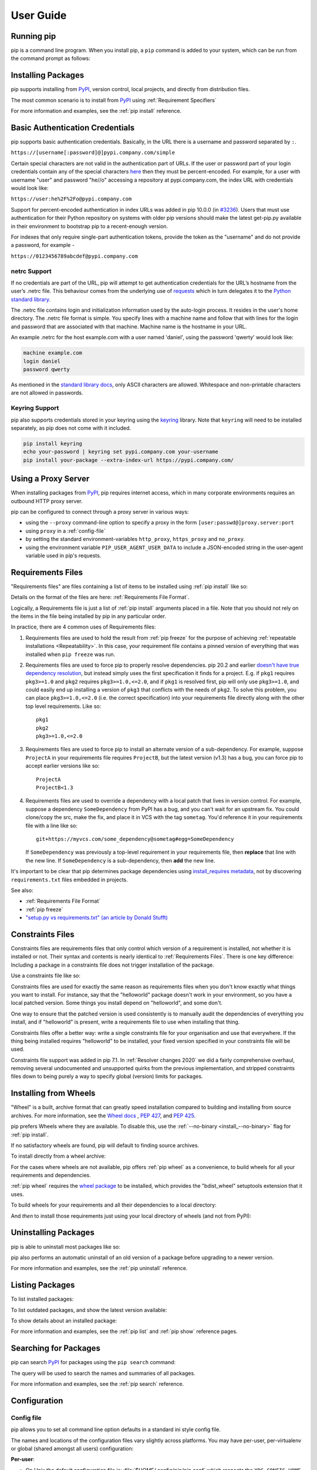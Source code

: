 ==========
User Guide
==========


Running pip
===========

pip is a command line program. When you install pip, a ``pip`` command is added
to your system, which can be run from the command prompt as follows:

.. tab:: Unix/macOS

   .. code-block:: shell

      python -m pip <pip arguments>

   ``python -m pip`` executes pip using the Python interpreter you
   specified as python. So ``/usr/bin/python3.7 -m pip`` means
   you are executing pip for your interpreter located at /usr/bin/python3.7.

.. tab:: Windows

   .. code-block:: shell

      py -m pip <pip arguments>

   ``py -m pip`` executes pip using the latest Python interpreter you
   have installed. For more details, read the `Python Windows launcher`_ docs.


Installing Packages
===================

pip supports installing from `PyPI`_, version control, local projects, and
directly from distribution files.


The most common scenario is to install from `PyPI`_ using :ref:`Requirement
Specifiers`

.. tab:: Unix/macOS

   .. code-block:: shell

      python -m pip install SomePackage            # latest version
      python -m pip install SomePackage==1.0.4     # specific version
      python -m pip install 'SomePackage>=1.0.4'     # minimum version

.. tab:: Windows

   .. code-block:: shell

      py -m pip install SomePackage            # latest version
      py -m pip install SomePackage==1.0.4     # specific version
      py -m pip install 'SomePackage>=1.0.4'     # minimum version

For more information and examples, see the :ref:`pip install` reference.

.. _PyPI: https://pypi.org/


Basic Authentication Credentials
================================

pip supports basic authentication credentials. Basically, in the URL there is
a username and password separated by ``:``.

``https://[username[:password]@]pypi.company.com/simple``

Certain special characters are not valid in the authentication part of URLs.
If the user or password part of your login credentials contain any of the
special characters
`here <https://en.wikipedia.org/wiki/Percent-encoding#Percent-encoding_reserved_characters>`_
then they must be percent-encoded. For example, for a
user with username "user" and password "he//o" accessing a repository at
pypi.company.com, the index URL with credentials would look like:

``https://user:he%2F%2Fo@pypi.company.com``

Support for percent-encoded authentication in index URLs was added in pip 10.0.0
(in `#3236 <https://github.com/pypa/pip/issues/3236>`_). Users that must use authentication
for their Python repository on systems with older pip versions should make the latest
get-pip.py available in their environment to bootstrap pip to a recent-enough version.

For indexes that only require single-part authentication tokens, provide the token
as the "username" and do not provide a password, for example -

``https://0123456789abcdef@pypi.company.com``


netrc Support
-------------

If no credentials are part of the URL, pip will attempt to get authentication credentials
for the URL’s hostname from the user’s .netrc file. This behaviour comes from the underlying
use of `requests`_ which in turn delegates it to the `Python standard library`_.

The .netrc file contains login and initialization information used by the auto-login process.
It resides in the user's home directory. The .netrc file format is simple. You specify lines
with a machine name and follow that with lines for the login and password that are
associated with that machine. Machine name is the hostname in your URL.

An example .netrc for the host example.com with a user named 'daniel', using the password
'qwerty' would look like:

.. code-block:: shell

   machine example.com
   login daniel
   password qwerty

As mentioned in the `standard library docs <https://docs.python.org/3/library/netrc.html>`_,
only ASCII characters are allowed. Whitespace and non-printable characters are not allowed in passwords.


Keyring Support
---------------

pip also supports credentials stored in your keyring using the `keyring`_
library. Note that ``keyring`` will need to be installed separately, as pip
does not come with it included.

.. code-block:: shell

   pip install keyring
   echo your-password | keyring set pypi.company.com your-username
   pip install your-package --extra-index-url https://pypi.company.com/

.. _keyring: https://pypi.org/project/keyring/


Using a Proxy Server
====================

When installing packages from `PyPI`_, pip requires internet access, which
in many corporate environments requires an outbound HTTP proxy server.

pip can be configured to connect through a proxy server in various ways:

* using the ``--proxy`` command-line option to specify a proxy in the form
  ``[user:passwd@]proxy.server:port``
* using ``proxy`` in a :ref:`config-file`
* by setting the standard environment-variables ``http_proxy``, ``https_proxy``
  and ``no_proxy``.
* using the environment variable ``PIP_USER_AGENT_USER_DATA`` to include
  a JSON-encoded string in the user-agent variable used in pip's requests.


.. _`Requirements Files`:


Requirements Files
==================

"Requirements files" are files containing a list of items to be
installed using :ref:`pip install` like so:

.. tab:: Unix/macOS

   .. code-block:: shell

      python -m pip install -r requirements.txt

.. tab:: Windows

   .. code-block:: shell

      py -m pip install -r requirements.txt

Details on the format of the files are here: :ref:`Requirements File Format`.

Logically, a Requirements file is just a list of :ref:`pip install` arguments
placed in a file. Note that you should not rely on the items in the file being
installed by pip in any particular order.

In practice, there are 4 common uses of Requirements files:

1. Requirements files are used to hold the result from :ref:`pip freeze` for the
   purpose of achieving :ref:`repeatable installations <Repeatability>`.  In
   this case, your requirement file contains a pinned version of everything that
   was installed when ``pip freeze`` was run.

   .. tab:: Unix/macOS

      .. code-block:: shell

         python -m pip freeze > requirements.txt
         python -m pip install -r requirements.txt

   .. tab:: Windows

      .. code-block:: shell

         py -m pip freeze > requirements.txt
         py -m pip install -r requirements.txt

2. Requirements files are used to force pip to properly resolve dependencies.
   pip 20.2 and earlier `doesn't have true dependency resolution
   <https://github.com/pypa/pip/issues/988>`_, but instead simply uses the first
   specification it finds for a project. E.g. if ``pkg1`` requires
   ``pkg3>=1.0`` and ``pkg2`` requires ``pkg3>=1.0,<=2.0``, and if ``pkg1`` is
   resolved first, pip will only use ``pkg3>=1.0``, and could easily end up
   installing a version of ``pkg3`` that conflicts with the needs of ``pkg2``.
   To solve this problem, you can place ``pkg3>=1.0,<=2.0`` (i.e. the correct
   specification) into your requirements file directly along with the other top
   level requirements. Like so::

     pkg1
     pkg2
     pkg3>=1.0,<=2.0

3. Requirements files are used to force pip to install an alternate version of a
   sub-dependency.  For example, suppose ``ProjectA`` in your requirements file
   requires ``ProjectB``, but the latest version (v1.3) has a bug, you can force
   pip to accept earlier versions like so::

     ProjectA
     ProjectB<1.3

4. Requirements files are used to override a dependency with a local patch that
   lives in version control.  For example, suppose a dependency
   ``SomeDependency`` from PyPI has a bug, and you can't wait for an upstream
   fix.
   You could clone/copy the src, make the fix, and place it in VCS with the tag
   ``sometag``.  You'd reference it in your requirements file with a line like
   so::

     git+https://myvcs.com/some_dependency@sometag#egg=SomeDependency

   If ``SomeDependency`` was previously a top-level requirement in your
   requirements file, then **replace** that line with the new line. If
   ``SomeDependency`` is a sub-dependency, then **add** the new line.


It's important to be clear that pip determines package dependencies using
`install_requires metadata
<https://setuptools.readthedocs.io/en/latest/setuptools.html#declaring-dependencies>`_,
not by discovering ``requirements.txt`` files embedded in projects.

See also:

* :ref:`Requirements File Format`
* :ref:`pip freeze`
* `"setup.py vs requirements.txt" (an article by Donald Stufft)
  <https://caremad.io/2013/07/setup-vs-requirement/>`_


.. _`Constraints Files`:


Constraints Files
=================

Constraints files are requirements files that only control which version of a
requirement is installed, not whether it is installed or not. Their syntax and
contents is nearly identical to :ref:`Requirements Files`. There is one key
difference: Including a package in a constraints file does not trigger
installation of the package.

Use a constraints file like so:

.. tab:: Unix/macOS

   .. code-block:: shell

      python -m pip install -c constraints.txt

.. tab:: Windows

   .. code-block:: shell

      py -m pip install -c constraints.txt

Constraints files are used for exactly the same reason as requirements files
when you don't know exactly what things you want to install. For instance, say
that the "helloworld" package doesn't work in your environment, so you have a
local patched version. Some things you install depend on "helloworld", and some
don't.

One way to ensure that the patched version is used consistently is to
manually audit the dependencies of everything you install, and if "helloworld"
is present, write a requirements file to use when installing that thing.

Constraints files offer a better way: write a single constraints file for your
organisation and use that everywhere. If the thing being installed requires
"helloworld" to be installed, your fixed version specified in your constraints
file will be used.

Constraints file support was added in pip 7.1. In :ref:`Resolver
changes 2020` we did a fairly comprehensive overhaul, removing several
undocumented and unsupported quirks from the previous implementation,
and stripped constraints files down to being purely a way to specify
global (version) limits for packages.

.. _`Installing from Wheels`:


Installing from Wheels
======================

"Wheel" is a built, archive format that can greatly speed installation compared
to building and installing from source archives. For more information, see the
`Wheel docs <https://wheel.readthedocs.io>`_ , :pep:`427`, and :pep:`425`.

pip prefers Wheels where they are available. To disable this, use the
:ref:`--no-binary <install_--no-binary>` flag for :ref:`pip install`.

If no satisfactory wheels are found, pip will default to finding source
archives.


To install directly from a wheel archive:

.. tab:: Unix/macOS

   .. code-block:: shell

      python -m pip install SomePackage-1.0-py2.py3-none-any.whl

.. tab:: Windows

   .. code-block:: shell

      py -m pip install SomePackage-1.0-py2.py3-none-any.whl


For the cases where wheels are not available, pip offers :ref:`pip wheel` as a
convenience, to build wheels for all your requirements and dependencies.

:ref:`pip wheel` requires the `wheel package
<https://pypi.org/project/wheel/>`_ to be installed, which provides the
"bdist_wheel" setuptools extension that it uses.

To build wheels for your requirements and all their dependencies to a local
directory:

.. tab:: Unix/macOS

   .. code-block:: shell

      python -m pip install wheel
      python -m pip wheel --wheel-dir=/local/wheels -r requirements.txt

.. tab:: Windows

   .. code-block:: shell

      py -m pip install wheel
      py -m pip wheel --wheel-dir=/local/wheels -r requirements.txt

And *then* to install those requirements just using your local directory of
wheels (and not from PyPI):

.. tab:: Unix/macOS

   .. code-block:: shell

      python -m pip install --no-index --find-links=/local/wheels -r requirements.txt

.. tab:: Windows

   .. code-block:: shell

      py -m pip install --no-index --find-links=/local/wheels -r requirements.txt


Uninstalling Packages
=====================

pip is able to uninstall most packages like so:

.. tab:: Unix/macOS

   .. code-block:: shell

      python -m pip uninstall SomePackage

.. tab:: Windows

   .. code-block:: shell

      py -m pip uninstall SomePackage


pip also performs an automatic uninstall of an old version of a package
before upgrading to a newer version.

For more information and examples, see the :ref:`pip uninstall` reference.


Listing Packages
================

To list installed packages:

.. tab:: Unix/macOS

   .. code-block:: console

      $ python -m pip list
      docutils (0.9.1)
      Jinja2 (2.6)
      Pygments (1.5)
      Sphinx (1.1.2)

.. tab:: Windows

   .. code-block:: console

      C:\> py -m pip list
      docutils (0.9.1)
      Jinja2 (2.6)
      Pygments (1.5)
      Sphinx (1.1.2)


To list outdated packages, and show the latest version available:

.. tab:: Unix/macOS

   .. code-block:: console

      $ python -m pip list --outdated
      docutils (Current: 0.9.1 Latest: 0.10)
      Sphinx (Current: 1.1.2 Latest: 1.1.3)

.. tab:: Windows

   .. code-block:: console

      C:\> py -m pip list --outdated
      docutils (Current: 0.9.1 Latest: 0.10)
      Sphinx (Current: 1.1.2 Latest: 1.1.3)

To show details about an installed package:

.. tab:: Unix/macOS

   .. code-block:: console

      $ python -m pip show sphinx
      ---
      Name: Sphinx
      Version: 1.1.3
      Location: /my/env/lib/pythonx.x/site-packages
      Requires: Pygments, Jinja2, docutils

.. tab:: Windows

   .. code-block:: console

      C:\> py -m pip show sphinx
      ---
      Name: Sphinx
      Version: 1.1.3
      Location: /my/env/lib/pythonx.x/site-packages
      Requires: Pygments, Jinja2, docutils

For more information and examples, see the :ref:`pip list` and :ref:`pip show`
reference pages.


Searching for Packages
======================

pip can search `PyPI`_ for packages using the ``pip search``
command:

.. tab:: Unix/macOS

   .. code-block:: shell

      python -m pip search "query"

.. tab:: Windows

   .. code-block:: shell

      py -m pip search "query"

The query will be used to search the names and summaries of all
packages.

For more information and examples, see the :ref:`pip search` reference.

.. _`Configuration`:


Configuration
=============

.. _config-file:

Config file
-----------

pip allows you to set all command line option defaults in a standard ini
style config file.

The names and locations of the configuration files vary slightly across
platforms. You may have per-user, per-virtualenv or global (shared amongst
all users) configuration:

**Per-user**:

* On Unix the default configuration file is: :file:`$HOME/.config/pip/pip.conf`
  which respects the ``XDG_CONFIG_HOME`` environment variable.
* On macOS the configuration file is
  :file:`$HOME/Library/Application Support/pip/pip.conf`
  if directory ``$HOME/Library/Application Support/pip`` exists
  else :file:`$HOME/.config/pip/pip.conf`.
* On Windows the configuration file is :file:`%APPDATA%\\pip\\pip.ini`.

There is also a legacy per-user configuration file which is also respected.
To find its location:

* On Unix and macOS the configuration file is: :file:`$HOME/.pip/pip.conf`
* On Windows the configuration file is: :file:`%HOME%\\pip\\pip.ini`

You can set a custom path location for this config file using the environment
variable ``PIP_CONFIG_FILE``.

**Inside a virtualenv**:

* On Unix and macOS the file is :file:`$VIRTUAL_ENV/pip.conf`
* On Windows the file is: :file:`%VIRTUAL_ENV%\\pip.ini`

**Global**:

* On Unix the file may be located in :file:`/etc/pip.conf`. Alternatively
  it may be in a "pip" subdirectory of any of the paths set in the
  environment variable ``XDG_CONFIG_DIRS`` (if it exists), for example
  :file:`/etc/xdg/pip/pip.conf`.
* On macOS the file is: :file:`/Library/Application Support/pip/pip.conf`
* On Windows XP the file is:
  :file:`C:\\Documents and Settings\\All Users\\Application Data\\pip\\pip.ini`
* On Windows 7 and later the file is hidden, but writeable at
  :file:`C:\\ProgramData\\pip\\pip.ini`
* Global configuration is not supported on Windows Vista.

The global configuration file is shared by all Python installations.

If multiple configuration files are found by pip then they are combined in
the following order:

1. The global file is read
2. The per-user file is read
3. The virtualenv-specific file is read

Each file read overrides any values read from previous files, so if the
global timeout is specified in both the global file and the per-user file
then the latter value will be used.

The names of the settings are derived from the long command line option, e.g.
if you want to use a different package index (``--index-url``) and set the
HTTP timeout (``--timeout``) to 60 seconds your config file would
look like this:

.. code-block:: ini

    [global]
    timeout = 60
    index-url = https://download.zope.org/ppix

Each subcommand can be configured optionally in its own section so that every
global setting with the same name will be overridden; e.g. decreasing the
``timeout`` to ``10`` seconds when running the ``freeze``
(:ref:`pip freeze`) command and using
``60`` seconds for all other commands is possible with:

.. code-block:: ini

    [global]
    timeout = 60

    [freeze]
    timeout = 10


Boolean options like ``--ignore-installed`` or ``--no-dependencies`` can be
set like this:

.. code-block:: ini

    [install]
    ignore-installed = true
    no-dependencies = yes

To enable the boolean options ``--no-compile``, ``--no-warn-script-location``
and ``--no-cache-dir``, falsy values have to be used:

.. code-block:: ini

    [global]
    no-cache-dir = false

    [install]
    no-compile = no
    no-warn-script-location = false

For options which can be repeated like ``--verbose`` and ``--quiet``,
a non-negative integer can be used to represent the level to be specified:

.. code-block:: ini

    [global]
    quiet = 0
    verbose = 2

It is possible to append values to a section within a configuration file such as the pip.ini file.
This is applicable to appending options like ``--find-links`` or ``--trusted-host``,
which can be written on multiple lines:

.. code-block:: ini

    [global]
    find-links =
        http://download.example.com

    [install]
    find-links =
        http://mirror1.example.com
        http://mirror2.example.com

    trusted-host =
        mirror1.example.com
        mirror2.example.com

This enables users to add additional values in the order of entry for such command line arguments.


Environment Variables
---------------------

pip's command line options can be set with environment variables using the
format ``PIP_<UPPER_LONG_NAME>`` . Dashes (``-``) have to be replaced with
underscores (``_``).

For example, to set the default timeout:

.. tab:: Unix/macOS

   .. code-block:: shell

      export PIP_TIMEOUT=60

.. tab:: Windows

   .. code-block:: shell

      set PIP_TIMEOUT=60

This is the same as passing the option to pip directly:

.. tab:: Unix/macOS

   .. code-block:: shell

      python -m pip --timeout=60 [...]

.. tab:: Windows

   .. code-block:: shell

      py -m pip --timeout=60 [...]

For command line options which can be repeated, use a space to separate
multiple values. For example:

.. tab:: Unix/macOS

   .. code-block:: shell

      export PIP_FIND_LINKS="http://mirror1.example.com http://mirror2.example.com"

.. tab:: Windows

   .. code-block:: shell

      set PIP_FIND_LINKS="http://mirror1.example.com http://mirror2.example.com"

is the same as calling:

.. tab:: Unix/macOS

   .. code-block:: shell

      python -m pip install --find-links=http://mirror1.example.com --find-links=http://mirror2.example.com

.. tab:: Windows

   .. code-block:: shell

      py -m pip install --find-links=http://mirror1.example.com --find-links=http://mirror2.example.com

Options that do not take a value, but can be repeated (such as ``--verbose``)
can be specified using the number of repetitions, so::

    export PIP_VERBOSE=3

is the same as calling::

    pip install -vvv

.. note::

   Environment variables set to be empty string will not be treated as false.
   Please use ``no``, ``false`` or ``0`` instead.


.. _config-precedence:

Config Precedence
-----------------

Command line options have precedence over environment variables, which have
precedence over the config file.

Within the config file, command specific sections have precedence over the
global section.

Examples:

- ``--host=foo`` overrides ``PIP_HOST=foo``
- ``PIP_HOST=foo`` overrides a config file with ``[global] host = foo``
- A command specific section in the config file ``[<command>] host = bar``
  overrides the option with same name in the ``[global]`` config file section


Command Completion
==================

pip comes with support for command line completion in bash, zsh and fish.

To setup for bash::

    python -m pip completion --bash >> ~/.profile

To setup for zsh::

    python -m pip completion --zsh >> ~/.zprofile

To setup for fish::

    python -m pip completion --fish > ~/.config/fish/completions/pip.fish

Alternatively, you can use the result of the ``completion`` command directly
with the eval function of your shell, e.g. by adding the following to your
startup file::

    eval "`pip completion --bash`"



.. _`Installing from local packages`:


Installing from local packages
==============================

In some cases, you may want to install from local packages only, with no traffic
to PyPI.

First, download the archives that fulfill your requirements:

.. tab:: Unix/macOS

   .. code-block:: shell

      python -m pip download --destination-directory DIR -r requirements.txt

.. tab:: Windows

   .. code-block:: shell

      py -m pip download --destination-directory DIR -r requirements.txt

Note that ``pip download`` will look in your wheel cache first, before
trying to download from PyPI.  If you've never installed your requirements
before, you won't have a wheel cache for those items.  In that case, if some of
your requirements don't come as wheels from PyPI, and you want wheels, then run
this instead:

.. tab:: Unix/macOS

   .. code-block:: shell

      python -m pip wheel --wheel-dir DIR -r requirements.txt

.. tab:: Windows

   .. code-block:: shell

      py -m pip wheel --wheel-dir DIR -r requirements.txt

Then, to install from local only, you'll be using :ref:`--find-links
<install_--find-links>` and :ref:`--no-index <install_--no-index>` like so:

.. tab:: Unix/macOS

   .. code-block:: shell

      python -m pip install --no-index --find-links=DIR -r requirements.txt

.. tab:: Windows

   .. code-block:: shell

      py -m pip install --no-index --find-links=DIR -r requirements.txt


"Only if needed" Recursive Upgrade
==================================

``pip install --upgrade`` now has a ``--upgrade-strategy`` option which
controls how pip handles upgrading of dependencies. There are 2 upgrade
strategies supported:

- ``eager``: upgrades all dependencies regardless of whether they still satisfy
  the new parent requirements
- ``only-if-needed``: upgrades a dependency only if it does not satisfy the new
  parent requirements

The default strategy is ``only-if-needed``. This was changed in pip 10.0 due to
the breaking nature of ``eager`` when upgrading conflicting dependencies.

As an historic note, an earlier "fix" for getting the ``only-if-needed``
behaviour was:

.. tab:: Unix/macOS

   .. code-block:: shell

      python -m pip install --upgrade --no-deps SomePackage
      python -m pip install SomePackage

.. tab:: Windows

   .. code-block:: shell

      py -m pip install --upgrade --no-deps SomePackage
      py -m pip install SomePackage


A proposal for an ``upgrade-all`` command is being considered as a safer
alternative to the behaviour of eager upgrading.


User Installs
=============

With Python 2.6 came the `"user scheme" for installation
<https://docs.python.org/3/install/index.html#alternate-installation-the-user-scheme>`_,
which means that all Python distributions support an alternative install
location that is specific to a user.  The default location for each OS is
explained in the python documentation for the `site.USER_BASE
<https://docs.python.org/3/library/site.html#site.USER_BASE>`_ variable.
This mode of installation can be turned on by specifying the :ref:`--user
<install_--user>` option to ``pip install``.

Moreover, the "user scheme" can be customized by setting the
``PYTHONUSERBASE`` environment variable, which updates the value of
``site.USER_BASE``.

To install "SomePackage" into an environment with site.USER_BASE customized to
'/myappenv', do the following:

.. tab:: Unix/macOS

   .. code-block:: shell

      export PYTHONUSERBASE=/myappenv
      python -m pip install --user SomePackage

.. tab:: Windows

   .. code-block:: shell

      set PYTHONUSERBASE=c:/myappenv
      py -m pip install --user SomePackage

``pip install --user`` follows four rules:

#. When globally installed packages are on the python path, and they *conflict*
   with the installation requirements, they are ignored, and *not*
   uninstalled.
#. When globally installed packages are on the python path, and they *satisfy*
   the installation requirements, pip does nothing, and reports that
   requirement is satisfied (similar to how global packages can satisfy
   requirements when installing packages in a ``--system-site-packages``
   virtualenv).
#. pip will not perform a ``--user`` install in a ``--no-site-packages``
   virtualenv (i.e. the default kind of virtualenv), due to the user site not
   being on the python path.  The installation would be pointless.
#. In a ``--system-site-packages`` virtualenv, pip will not install a package
   that conflicts with a package in the virtualenv site-packages.  The --user
   installation would lack sys.path precedence and be pointless.


To make the rules clearer, here are some examples:

From within a ``--no-site-packages`` virtualenv (i.e. the default kind):

.. tab:: Unix/macOS

   .. code-block:: console

      $ python -m pip install --user SomePackage
      Can not perform a '--user' install. User site-packages are not visible in this virtualenv.

.. tab:: Windows

   .. code-block:: console

      C:\> py -m pip install --user SomePackage
      Can not perform a '--user' install. User site-packages are not visible in this virtualenv.


From within a ``--system-site-packages`` virtualenv where ``SomePackage==0.3``
is already installed in the virtualenv:

.. tab:: Unix/macOS

   .. code-block:: console

      $ python -m pip install --user SomePackage==0.4
      Will not install to the user site because it will lack sys.path precedence

.. tab:: Windows

   .. code-block:: console

      C:\> py -m pip install --user SomePackage==0.4
      Will not install to the user site because it will lack sys.path precedence

From within a real python, where ``SomePackage`` is *not* installed globally:

.. tab:: Unix/macOS

   .. code-block:: console

      $ python -m pip install --user SomePackage
      [...]
      Successfully installed SomePackage

.. tab:: Windows

   .. code-block:: console

      C:\> py -m pip install --user SomePackage
      [...]
      Successfully installed SomePackage

From within a real python, where ``SomePackage`` *is* installed globally, but
is *not* the latest version:

.. tab:: Unix/macOS

   .. code-block:: console

      $ python -m pip install --user SomePackage
      [...]
      Requirement already satisfied (use --upgrade to upgrade)
      $ python -m pip install --user --upgrade SomePackage
      [...]
      Successfully installed SomePackage

.. tab:: Windows

   .. code-block:: console

      C:\> py -m pip install --user SomePackage
      [...]
      Requirement already satisfied (use --upgrade to upgrade)
      C:\> py -m pip install --user --upgrade SomePackage
      [...]
      Successfully installed SomePackage

From within a real python, where ``SomePackage`` *is* installed globally, and
is the latest version:

.. tab:: Unix/macOS

   .. code-block:: console

      $ python -m pip install --user SomePackage
      [...]
      Requirement already satisfied (use --upgrade to upgrade)
      $ python -m pip install --user --upgrade SomePackage
      [...]
      Requirement already up-to-date: SomePackage
      # force the install
      $ python -m pip install --user --ignore-installed SomePackage
      [...]
      Successfully installed SomePackage

.. tab:: Windows

   .. code-block:: console

      C:\> py -m pip install --user SomePackage
      [...]
      Requirement already satisfied (use --upgrade to upgrade)
      C:\> py -m pip install --user --upgrade SomePackage
      [...]
      Requirement already up-to-date: SomePackage
      # force the install
      C:\> py -m pip install --user --ignore-installed SomePackage
      [...]
      Successfully installed SomePackage

.. _`Repeatability`:


Ensuring Repeatability
======================

pip can achieve various levels of repeatability:

Pinned Version Numbers
----------------------

Pinning the versions of your dependencies in the requirements file
protects you from bugs or incompatibilities in newly released versions::

    SomePackage == 1.2.3
    DependencyOfSomePackage == 4.5.6

Using :ref:`pip freeze` to generate the requirements file will ensure that not
only the top-level dependencies are included but their sub-dependencies as
well, and so on. Perform the installation using :ref:`--no-deps
<install_--no-deps>` for an extra dose of insurance against installing
anything not explicitly listed.

This strategy is easy to implement and works across OSes and architectures.
However, it trusts PyPI and the certificate authority chain. It
also relies on indices and find-links locations not allowing
packages to change without a version increase. (PyPI does protect
against this.)

Hash-checking Mode
------------------

Beyond pinning version numbers, you can add hashes against which to verify
downloaded packages::

    FooProject == 1.2 --hash=sha256:2cf24dba5fb0a30e26e83b2ac5b9e29e1b161e5c1fa7425e73043362938b9824

This protects against a compromise of PyPI or the HTTPS
certificate chain. It also guards against a package changing
without its version number changing (on indexes that allow this).
This approach is a good fit for automated server deployments.

Hash-checking mode is a labor-saving alternative to running a private index
server containing approved packages: it removes the need to upload packages,
maintain ACLs, and keep an audit trail (which a VCS gives you on the
requirements file for free). It can also substitute for a vendor library,
providing easier upgrades and less VCS noise. It does not, of course,
provide the availability benefits of a private index or a vendor library.

For more, see
:ref:`pip install\'s discussion of hash-checking mode <hash-checking mode>`.

.. _`Installation Bundle`:

Installation Bundles
--------------------

Using :ref:`pip wheel`, you can bundle up all of a project's dependencies, with
any compilation done, into a single archive. This allows installation when
index servers are unavailable and avoids time-consuming recompilation. Create
an archive like this::

    $ tempdir=$(mktemp -d /tmp/wheelhouse-XXXXX)
    $ python -m pip wheel -r requirements.txt --wheel-dir=$tempdir
    $ cwd=`pwd`
    $ (cd "$tempdir"; tar -cjvf "$cwd/bundled.tar.bz2" *)

You can then install from the archive like this::

    $ tempdir=$(mktemp -d /tmp/wheelhouse-XXXXX)
    $ (cd $tempdir; tar -xvf /path/to/bundled.tar.bz2)
    $ python -m pip install --force-reinstall --ignore-installed --upgrade --no-index --no-deps $tempdir/*

Note that compiled packages are typically OS- and architecture-specific, so
these archives are not necessarily portable across machines.

Hash-checking mode can be used along with this method to ensure that future
archives are built with identical packages.

.. warning::

    Finally, beware of the ``setup_requires`` keyword arg in :file:`setup.py`.
    The (rare) packages that use it will cause those dependencies to be
    downloaded by setuptools directly, skipping pip's protections. If you need
    to use such a package, see :ref:`Controlling
    setup_requires<controlling-setup-requires>`.

.. _`Fixing conflicting dependencies`:

Fixing conflicting dependencies
===============================

The purpose of this section of documentation is to provide practical suggestions to
pip users who encounter an error where pip cannot install their
specified packages due to conflicting dependencies (a
``ResolutionImpossible`` error).

This documentation is specific to the new resolver, which is the
default behavior in pip 20.3 and later. If you are using pip 20.2, you
can invoke the new resolver by using the flag
``--use-feature=2020-resolver``.

Understanding your error message
--------------------------------

When you get a ``ResolutionImpossible`` error, you might see something
like this:

.. tab:: Unix/macOS

   .. code-block:: shell

      python -m pip install package_coffee==0.44.1 package_tea==4.3.0

.. tab:: Windows

   .. code-block:: shell

      py -m pip install package_coffee==0.44.1 package_tea==4.3.0

::

   Due to conflicting dependencies pip cannot install
   package_coffee and package_tea:
   - package_coffee depends on package_water<3.0.0,>=2.4.2
   - package_tea depends on package_water==2.3.1

In this example, pip cannot install the packages you have requested,
because they each depend on different versions of the same package
(``package_water``):

- ``package_coffee`` version ``0.44.1`` depends on a version of
  ``package_water`` that is less than ``3.0.0`` but greater than or equal to
  ``2.4.2``
- ``package_tea`` version ``4.3.0`` depends on version ``2.3.1`` of
  ``package_water``

Sometimes these messages are straightforward to read, because they use
commonly understood comparison operators to specify the required version
(e.g. ``<`` or ``>``).

However, Python packaging also supports some more complex ways for
specifying package versions (e.g. ``~=`` or ``*``):

+----------+---------------------------------+--------------------------------+
| Operator | Description                     | Example                        |
+==========+=================================+================================+
|  ``>``   | Any version greater than        | ``>3.1``: any version          |
|          | the specified version.          | greater than ``3.1``.          |
+----------+---------------------------------+--------------------------------+
|  ``<``   | Any version less than           | ``<3.1``: any version          |
|          | the specified version.          | less than ``3.1``.             |
+----------+---------------------------------+--------------------------------+
|  ``<=``  | Any version less than or        | ``<=3.1``: any version         |
|          | equal to the specified version. | less than or equal to ``3.1``. |
+----------+---------------------------------+--------------------------------+
|  ``>=``  | Any version greater than or     | ``>=3.1``:                     |
|          | equal to the specified version. | version ``3.1`` and greater.   |
+----------+---------------------------------+--------------------------------+
|  ``==``  | Exactly the specified version.  | ``==3.1``: only ``3.1``.       |
+----------+---------------------------------+--------------------------------+
|  ``!=``  | Any version not equal           | ``!=3.1``: any version         |
|          | to the specified version.       | other than ``3.1``.            |
+----------+---------------------------------+--------------------------------+
|  ``~=``  | Any compatible release.         | ``~=3.1``: version ``3.1``     |
|          | Compatible releases are         | or later, but not              |
|          | releases that are within the    | version ``4.0`` or later.      |
|          | same major or minor version,    | ``~=3.1.2``: version ``3.1.2`` |
|          | assuming the package author     | or later, but not              |
|          | is using semantic versioning.   | version ``3.2.0`` or later.    |
+----------+---------------------------------+--------------------------------+
|  ``*``   | Can be used at the end of       | ``==3.1.*``: any version       |
|          | a version number to represent   | that starts with ``3.1``.      |
|          | *all*,                          | Equivalent to ``~=3.1.0``.     |
+----------+---------------------------------+--------------------------------+

The detailed specification of supported comparison operators can be
found in :pep:`440`.

Possible solutions
------------------

The solution to your error will depend on your individual use case. Here
are some things to try:

1. Audit your top level requirements
^^^^^^^^^^^^^^^^^^^^^^^^^^^^^^^^^^^^

As a first step it is useful to audit your project and remove any
unnecessary or out of date requirements (e.g. from your ``setup.py`` or
``requirements.txt`` files). Removing these can significantly reduce the
complexity of your dependency tree, thereby reducing opportunities for
conflicts to occur.

2. Loosen your top level requirements
^^^^^^^^^^^^^^^^^^^^^^^^^^^^^^^^^^^^^

Sometimes the packages that you have asked pip to install are
incompatible because you have been too strict when you specified the
package version.

In our first example both ``package_coffee`` and ``package_tea`` have been
*pinned* to use specific versions
(``package_coffee==0.44.1b0 package_tea==4.3.0``).

To find a version of both ``package_coffee`` and ``package_tea`` that depend on
the same version of ``package_water``, you might consider:

-  Loosening the range of packages that you are prepared to install
   (e.g. ``pip install "package_coffee>0.44.*" "package_tea>4.0.0"``)
-  Asking pip to install *any* version of ``package_coffee`` and ``package_tea``
   by removing the version specifiers altogether (e.g.
   ``python -m pip install package_coffee package_tea``)

In the second case, pip will automatically find a version of both
``package_coffee`` and ``package_tea`` that depend on the same version of
``package_water``, installing:

-  ``package_coffee 0.46.0b0``, which depends on ``package_water 2.6.1``
-  ``package_tea 4.3.0`` which *also* depends on ``package_water 2.6.1``

If you want to prioritize one package over another, you can add version
specifiers to *only* the more important package:

.. tab:: Unix/macOS

   .. code-block:: shell

      python -m pip install package_coffee==0.44.1b0 package_tea

.. tab:: Windows

   .. code-block:: shell

      py -m pip install package_coffee==0.44.1b0 package_tea

This will result in:

- ``package_coffee 0.44.1b0``, which depends on ``package_water 2.6.1``
- ``package_tea 4.1.3`` which also depends on ``package_water 2.6.1``

Now that you have resolved the issue, you can repin the compatible
package versions as required.

3. Loosen the requirements of your dependencies
^^^^^^^^^^^^^^^^^^^^^^^^^^^^^^^^^^^^^^^^^^^^^^^

Assuming that you cannot resolve the conflict by loosening the version
of the package you require (as above), you can try to fix the issue on
your *dependency* by:

-  Requesting that the package maintainers loosen *their* dependencies
-  Forking the package and loosening the dependencies yourself

.. warning::

   If you choose to fork the package yourself, you are *opting out* of
   any support provided by the package maintainers. Proceed at your own risk!

4. All requirements are loose, but a solution does not exist
^^^^^^^^^^^^^^^^^^^^^^^^^^^^^^^^^^^^^^^^^^^^^^^^^^^^^^^^^^^^

Sometimes it's simply impossible to find a combination of package
versions that do not conflict. Welcome to `dependency hell`_.

In this situation, you could consider:

-  Using an alternative package, if that is acceptable for your project.
   See `Awesome Python`_ for similar packages.
-  Refactoring your project to reduce the number of dependencies (for
   example, by breaking up a monolithic code base into smaller pieces)

.. _`Getting help`:

Getting help
------------

If none of the suggestions above work for you, we recommend that you ask
for help on:

-  `Python user Discourse`_
-  `Python user forums`_
-  `Python developers Slack channel`_
-  `Python IRC`_
-  `Stack Overflow`_

See `"How do I ask a good question?"`_ for tips on asking for help.

Unfortunately, **the pip team cannot provide support for individual
dependency conflict errors**. Please *only* open a ticket on the `pip
issue tracker`_ if you believe that your problem has exposed a bug in pip.

.. _dependency hell: https://en.wikipedia.org/wiki/Dependency_hell
.. _Awesome Python: https://python.libhunt.com/
.. _Python user Discourse: https://discuss.python.org/c/users/7
.. _Python user forums: https://www.python.org/community/forums/
.. _Python developers Slack channel: https://pythondev.slack.com/
.. _Python IRC: https://www.python.org/community/irc/
.. _Stack Overflow: https://stackoverflow.com/questions/tagged/python
.. _"How do I ask a good question?": https://stackoverflow.com/help/how-to-ask
.. _pip issue tracker: https://github.com/pypa/pip/issues

.. _`Dependency resolution backtracking`:

Dependency resolution backtracking
==================================

Or more commonly known as *"Why does pip download multiple versions of
the same package over and over again during an install?"*.

The purpose of this section is to provide explanation of why
backtracking happens, and practical suggestions to pip users who
encounter it during a ``pip install``.

What is backtracking?
---------------------

Backtracking is not a bug, or an unexpected behaviour. It is part of the
way pip's dependency resolution process works.

During a pip install (e.g. ``pip install tea``), pip needs to work out
the package's dependencies (e.g. ``spoon``, ``hot-water``, ``cup`` etc.), the
versions of each of these packages it needs to install. For each package
pip needs to decide which version is a good candidate to install.

A "good candidate" means a version of each package that is compatible with all
the other package versions being installed at the same time.

In the case where a package has a lot of versions, arriving at a good
candidate can take a lot of time. (The amount of time depends on the
package size, the number of versions pip must try, and other concerns.)

How does backtracking work?
^^^^^^^^^^^^^^^^^^^^^^^^^^^

When doing a pip install, pip starts by making assumptions about the
packages it needs to install. During the install process it needs to check these
assumptions as it goes along.

When pip finds that an assumption is incorrect, it has to try another approach
(backtrack), which means discarding some of the work that has already been done,
and going back to choose another path.

For example; The user requests ``pip install tea``. ```tea`` has dependencies of
``cup``, ``hot-water``, ``spoon`` amongst others.

pip starts by installing a version of ``cup``. If it finds out it isn’t
compatible (with the other package versions) it needs to “go back”
(backtrack) and download an older version.

It then tries to install that version. If it is successful, it will continue
onto the next package. If not it will continue to backtrack until it finds a
compatible version.

This backtrack behaviour can end in 2 ways - either 1) it will
successfully find a set of packages it can install (good news!), or 2) it will
eventually display a `resolution impossible <https://pip.pypa.io/en/latest/user_guide/#id35>`__ error
message (not so good).

If pip starts backtracking during dependency resolution, it does not
know how long it will backtrack, and how much computation would be
needed. For the user this means it can take a long time to complete.

Why does backtracking occur?
----------------------------

With the release of the new resolver (:ref:`Resolver changes 2020`), pip is now
more strict in the package versions it installs when a user runs a
``pip install`` command.

Pip needs to backtrack because initially, it doesn't have all the information it
needs to work out the correct set of packages. This is because package indexes
don't provide full package dependency information before you have downloaded
the package.

This new resolver behaviour means that pip works harder to find out which
version of a package is a good candidate to install. It reduces the risk that
installing a new package will accidentally break an existing installed package,
and so reduces the risk that your environment gets messed up.

What does this behaviour look like?
-----------------------------------

Right now backtracking behaviour looks like this:

::

   $ pip install tea==1.9.8
   Collecting tea==1.9.8
     Downloading tea-1.9.8-py2.py3-none-any.whl (346 kB)
        |████████████████████████████████| 346 kB 10.4 MB/s
   Collecting spoon==2.27.0
     Downloading spoon-2.27.0-py2.py3-none-any.whl (312 kB)
        |████████████████████████████████| 312 kB 19.2 MB/s
   Collecting hot-water>=0.1.9
   Downloading hot-water-0.1.13-py3-none-any.whl (9.3 kB)
   Collecting cup>=1.6.0
     Downloading cup-3.22.0-py2.py3-none-any.whl (397 kB)
        |████████████████████████████████| 397 kB 28.2 MB/s
   INFO: pip is looking at multiple versions of this package to determine
   which version is compatible with other requirements.
   This could take a while.
     Downloading cup-3.21.0-py2.py3-none-any.whl (395 kB)
        |████████████████████████████████| 395 kB 27.0 MB/s
     Downloading cup-3.20.0-py2.py3-none-any.whl (394 kB)
        |████████████████████████████████| 394 kB 24.4 MB/s
     Downloading cup-3.19.1-py2.py3-none-any.whl (394 kB)
        |████████████████████████████████| 394 kB 21.3 MB/s
     Downloading cup-3.19.0-py2.py3-none-any.whl (394 kB)
        |████████████████████████████████| 394 kB 26.2 MB/s
     Downloading cup-3.18.0-py2.py3-none-any.whl (393 kB)
        |████████████████████████████████| 393 kB 22.1 MB/s
     Downloading cup-3.17.0-py2.py3-none-any.whl (382 kB)
        |████████████████████████████████| 382 kB 23.8 MB/s
     Downloading cup-3.16.0-py2.py3-none-any.whl (376 kB)
        |████████████████████████████████| 376 kB 27.5 MB/s
     Downloading cup-3.15.1-py2.py3-none-any.whl (385 kB)
        |████████████████████████████████| 385 kB 30.4 MB/s
   INFO: pip is looking at multiple versions of this package to determine
   which version is compatible with other requirements.
   This could take a while.
     Downloading cup-3.15.0-py2.py3-none-any.whl (378 kB)
        |████████████████████████████████| 378 kB 21.4 MB/s
     Downloading cup-3.14.0-py2.py3-none-any.whl (372 kB)
        |████████████████████████████████| 372 kB 21.1 MB/s
     Downloading cup-3.13.1-py2.py3-none-any.whl (381 kB)
        |████████████████████████████████| 381 kB 21.8 MB/s
   This is taking longer than usual. You might need to provide the
   dependency resolver with stricter constraints to reduce runtime.
   If you want to abort this run, you can press Ctrl + C to do so.
     Downloading cup-3.13.0-py2.py3-none-any.whl (374 kB)

In the above sample output, pip had to download multiple versions of
package ``cup`` - cup-3.22.0 to cup-3.13.0 - to find a version that will be
compatible with the other packages - ``spoon``, ``hot-water``, etc.

These multiple ``Downloading cup-version`` lines show pip backtracking.

Possible ways to reduce backtracking occurring
----------------------------------------------

It's important to mention backtracking behaviour is expected during a
``pip install`` process. What pip is trying to do is complicated - it is
working through potentially millions of package versions to identify the
compatible versions.

There is no guaranteed solution to backtracking but you can reduce it -
here are a number of ways.

.. _1-allow-pip-to-complete-its-backtracking:

1. Allow pip to complete its backtracking
^^^^^^^^^^^^^^^^^^^^^^^^^^^^^^^^^^^^^^^^^

In most cases, pip will complete the backtracking process successfully.
It is possible this could take a very long time to complete - this may
not be your preferred option.

However, there is a possibility pip will not be able to find a set of
compatible versions.

If you'd prefer not to wait, you can interrupt pip (ctrl and c) and use
:ref:`Constraints Files`: to reduce the number of package versions it tries.

.. _2-reduce-the-versions-of-the-backtracking-package:

2. Reduce the number of versions pip will try to backtrack through
^^^^^^^^^^^^^^^^^^^^^^^^^^^^^^^^^^^^^^^^^^^^^^^^^^^^^^^^^^^^^^^^^^

If pip is backtracking more than you'd like, the next option is to
constrain the number of package versions it tries.

A first good candidate for this constraining is the package(s) it is
backtracking on (e.g. in the above example - ``cup``).

You could try:

``pip install tea "cup > 3.13"``

This will reduce the number of versions of ``cup`` it tries, and
possibly reduce the time pip takes to install.

There is a possibility that if you're wrong (in this case an older
version would have worked) then you missed the chance to use it. This
can be trial and error.

.. _3-use-constraint-files-or-lockfiles:

3. Use constraint files or lockfiles
^^^^^^^^^^^^^^^^^^^^^^^^^^^^^^^^^^^^

This option is a progression of 2 above. It requires users to know how
to inspect:

-  the packages they're trying to install
-  the package release frequency and compatibility policies
-  their release notes and changelogs from past versions

During deployment, you can create a lockfile stating the exact package and
version number for for each dependency of that package. You can create this
with `pip-tools <https://github.com/jazzband/pip-tools/>`__.

This means the "work" is done once during development process, and so
will save users this work during deployment.

The pip team is not available to provide support in helping you create a
suitable constraints file.

.. _4-be-more-strict-on-package-dependencies-during-development:

4. Be more strict on package dependencies during development
^^^^^^^^^^^^^^^^^^^^^^^^^^^^^^^^^^^^^^^^^^^^^^^^^^^^^^^^^^^^

For package maintainers during software development, give pip some help by
creating constraint files for the dependency tree. This will reduce the
number of versions it will try.

Getting help
------------

If none of the suggestions above work for you, we recommend that you ask
for help. :ref:`Getting help`.

.. _`Using pip from your program`:

Using pip from your program
===========================

As noted previously, pip is a command line program. While it is implemented in
Python, and so is available from your Python code via ``import pip``, you must
not use pip's internal APIs in this way. There are a number of reasons for this:

#. The pip code assumes that is in sole control of the global state of the
   program.
   pip manages things like the logging system configuration, or the values of
   the standard IO streams, without considering the possibility that user code
   might be affected.

#. pip's code is *not* thread safe. If you were to run pip in a thread, there
   is no guarantee that either your code or pip's would work as you expect.

#. pip assumes that once it has finished its work, the process will terminate.
   It doesn't need to handle the possibility that other code will continue to
   run after that point, so (for example) calling pip twice in the same process
   is likely to have issues.

This does not mean that the pip developers are opposed in principle to the idea
that pip could be used as a library - it's just that this isn't how it was
written, and it would be a lot of work to redesign the internals for use as a
library, handling all of the above issues, and designing a usable, robust and
stable API that we could guarantee would remain available across multiple
releases of pip. And we simply don't currently have the resources to even
consider such a task.

What this means in practice is that everything inside of pip is considered an
implementation detail. Even the fact that the import name is ``pip`` is subject
to change without notice. While we do try not to break things as much as
possible, all the internal APIs can change at any time, for any reason. It also
means that we generally *won't* fix issues that are a result of using pip in an
unsupported way.

It should also be noted that installing packages into ``sys.path`` in a running
Python process is something that should only be done with care. The import
system caches certain data, and installing new packages while a program is
running may not always behave as expected. In practice, there is rarely an
issue, but it is something to be aware of.

Having said all of the above, it is worth covering the options available if you
decide that you do want to run pip from within your program. The most reliable
approach, and the one that is fully supported, is to run pip in a subprocess.
This is easily done using the standard ``subprocess`` module::

  subprocess.check_call([sys.executable, '-m', 'pip', 'install', 'my_package'])

If you want to process the output further, use one of the other APIs in the module.
We are using `freeze`_ here which outputs installed packages in requirements format.::

  reqs = subprocess.check_output([sys.executable, '-m', 'pip', 'freeze'])

If you don't want to use pip's command line functionality, but are rather
trying to implement code that works with Python packages, their metadata, or
PyPI, then you should consider other, supported, packages that offer this type
of ability. Some examples that you could consider include:

* ``packaging`` - Utilities to work with standard package metadata (versions,
  requirements, etc.)

* ``setuptools`` (specifically ``pkg_resources``) - Functions for querying what
  packages the user has installed on their system.

* ``distlib`` - Packaging and distribution utilities (including functions for
  interacting with PyPI).

.. _changes-to-the-pip-dependency-resolver-in-20-2-2020:

.. _`Resolver changes 2020`:

Changes to the pip dependency resolver in 20.3 (2020)
=====================================================

pip 20.3 has a new dependency resolver, on by default for Python 3
users. (pip 20.1 and 20.2 included pre-release versions of the new
dependency resolver, hidden behind optional user flags.) Read below
for a migration guide, how to invoke the legacy resolver, and the
deprecation timeline. We also made a `two-minute video explanation`_
you can watch.

We will continue to improve the pip dependency resolver in response to
testers' feedback. Please give us feedback through the `resolver
testing survey`_.

.. _`Migration guide for 2020 resolver changes`:

Watch out for
-------------

The big change in this release is to the pip dependency resolver
within pip.

Computers need to know the right order to install pieces of software
("to install ``x``, you need to install ``y`` first"). So, when Python
programmers share software as packages, they have to precisely describe
those installation prerequisites, and pip needs to navigate tricky
situations where it's getting conflicting instructions. This new
dependency resolver will make pip better at handling that tricky
logic, and make pip easier for you to use and troubleshoot.

The most significant changes to the resolver are:

* It will **reduce inconsistency**: it will *no longer install a
  combination of packages that is mutually inconsistent*. In older
  versions of pip, it is possible for pip to install a package which
  does not satisfy the declared requirements of another installed
  package. For example, in pip 20.0, ``pip install "six<1.12"
  "virtualenv==20.0.2"`` does the wrong thing, “successfully” installing
  ``six==1.11``, even though ``virtualenv==20.0.2`` requires
  ``six>=1.12.0,<2`` (`defined here
  <https://github.com/pypa/virtualenv/blob/20.0.2/setup.cfg#L42-L50>`__).
  The new resolver, instead, outright rejects installing anything if it
  gets that input.

* It will be **stricter** - if you ask pip to install two packages with
  incompatible requirements, it will refuse (rather than installing a
  broken combination, like it did in previous versions).

So, if you have been using workarounds to force pip to deal with
incompatible or inconsistent requirements combinations, now's a good
time to fix the underlying problem in the packages, because pip will
be stricter from here on out.

This also means that, when you run a ``pip install`` command, pip only
considers the packages you are installing in that command, and **may
break already-installed packages**. It will not guarantee that your
environment will be consistent all the time. If you ``pip install x``
and then ``pip install y``, it's possible that the version of ``y``
you get will be different than it would be if you had run ``pip
install x y`` in a single command. We are considering changing this
behavior (per :issue:`7744`) and would like your thoughts on what
pip's behavior should be; please answer `our survey on upgrades that
create conflicts`_.

We are also changing our support for :ref:`Constraints Files`,
editable installs, and related functionality. We did a fairly
comprehensive overhaul and stripped constraints files down to being
purely a way to specify global (version) limits for packages, and so
some combinations that used to be allowed will now cause
errors. Specifically:

* Constraints don't override the existing requirements; they simply
  constrain what versions are visible as input to the resolver (see
  :issue:`9020`)
* Providing an editable requirement (``-e .``) does not cause pip to
  ignore version specifiers or constraints (see :issue:`8076`), and if
  you have a conflict between a pinned requirement and a local
  directory then pip will indicate that it cannot find a version
  satisfying both (see :issue:`8307`)
* Hash-checking mode requires that all requirements are specified as a
  ``==`` match on a version and may not work well in combination with
  constraints (see :issue:`9020` and :issue:`8792`)
* If necessary to satisfy constraints, pip will happily reinstall
  packages, upgrading or downgrading, without needing any additional
  command-line options (see :issue:`8115` and :doc:`development/architecture/upgrade-options`)
* Unnamed requirements are not allowed as constraints (see :issue:`6628` and :issue:`8210`)
* Links are not allowed as constraints (see :issue:`8253`)
* Constraints cannot have extras (see :issue:`6628`)

Per our :ref:`Python 2 Support` policy, pip 20.3 users who are using
Python 2 will use the legacy resolver by default. Python 2 users
should upgrade to Python 3 as soon as possible, since in pip 21.0 in
January 2021, pip dropped support for Python 2 altogether.


How to upgrade and migrate
--------------------------

1. **Install pip 20.3** with ``python -m pip install --upgrade pip``.

2. **Validate your current environment** by running ``pip check``. This
   will report if you have any inconsistencies in your set of installed
   packages. Having a clean installation will make it much less likely
   that you will hit issues with the new resolver (and may
   address hidden problems in your current environment!). If you run
   ``pip check`` and run into stuff you can’t figure out, please `ask
   for help in our issue tracker or chat <https://pip.pypa.io/>`__.

3. **Test the new version of pip**.

   While we have tried to make sure that pip’s test suite covers as
   many cases as we can, we are very aware that there are people using
   pip with many different workflows and build processes, and we will
   not be able to cover all of those without your help.

   -  If you use pip to install your software, try out the new resolver
      and let us know if it works for you with ``pip install``. Try:

      - installing several packages simultaneously
      - re-creating an environment using a ``requirements.txt`` file
      - using ``pip install --force-reinstall`` to check whether
        it does what you think it should
      - using constraints files
      - the "Setups to test with special attention" and "Examples to try" below

   -  If you have a build pipeline that depends on pip installing your
      dependencies for you, check that the new resolver does what you
      need.

   -  Run your project’s CI (test suite, build process, etc.) using the
      new resolver, and let us know of any issues.
   -  If you have encountered resolver issues with pip in the past,
      check whether the new resolver fixes them, and read :ref:`Fixing
      conflicting dependencies`. Also, let us know if the new resolver
      has issues with any workarounds you put in to address the
      current resolver’s limitations. We’ll need to ensure that people
      can transition off such workarounds smoothly.
   -  If you develop or support a tool that wraps pip or uses it to
      deliver part of your functionality, please test your integration
      with pip 20.3.

4. **Troubleshoot and try these workarounds if necessary.**

   -  If pip is taking longer to install packages, read
      :ref:`Dependency resolution backtracking` for ways to reduce the
      time pip spends backtracking due to dependency conflicts.
   -  If you don't want pip to actually resolve dependencies, use the
      ``--no-deps`` option. This is useful when you have a set of package
      versions that work together in reality, even though their metadata says
      that they conflict. For guidance on a long-term fix, read
      :ref:`Fixing conflicting dependencies`.
   -  If you run into resolution errors and need a workaround while you're
      fixing their root causes, you can choose the old resolver behavior using
      the flag ``--use-deprecated=legacy-resolver``. This will work until we
      release pip 21.0 (see
      :ref:`Deprecation timeline for 2020 resolver changes`).

5. **Please report bugs** through the `resolver testing survey`_.


Setups to test with special attention
-------------------------------------

*    Requirements files with 100+ packages

*    Installation workflows that involve multiple requirements files

*    Requirements files that include hashes (:ref:`hash-checking mode`)
     or pinned dependencies (perhaps as output from ``pip-compile`` within
     ``pip-tools``)

*    Using :ref:`Constraints Files`

*    Continuous integration/continuous deployment setups

*    Installing from any kind of version control systems (i.e., Git, Subversion, Mercurial, or CVS), per :ref:`VCS Support`

*    Installing from source code held in local directories

Examples to try
^^^^^^^^^^^^^^^

Install:

* `tensorflow`_
* ``hacking``
* ``pycodestyle``
* ``pandas``
* ``tablib``
* ``elasticsearch`` and ``requests`` together
* ``six`` and ``cherrypy`` together
* ``pip install flake8-import-order==0.17.1 flake8==3.5.0 --use-feature=2020-resolver``
* ``pip install tornado==5.0 sprockets.http==1.5.0 --use-feature=2020-resolver``

Try:

* ``pip install``
* ``pip uninstall``
* ``pip check``
* ``pip cache``


Tell us about
-------------

Specific things we'd love to get feedback on:

*    Cases where the new resolver produces the wrong result,
     obviously. We hope there won't be too many of these, but we'd like
     to trap such bugs before we remove the legacy resolver.

*    Cases where the resolver produced an error when you believe it
     should have been able to work out what to do.

*    Cases where the resolver gives an error because there's a problem
     with your requirements, but you need better information to work out
     what's wrong.

*    If you have workarounds to address issues with the current resolver,
     does the new resolver let you remove those workarounds? Tell us!

Please let us know through the `resolver testing survey`_.

.. _`Deprecation timeline for 2020 resolver changes`:

Deprecation timeline
--------------------

We plan for the resolver changeover to proceed as follows, using
:ref:`Feature Flags` and following our :ref:`Release Cadence`:

*    pip 20.1: an alpha version of the new resolver was available,
     opt-in, using the optional flag
     ``--unstable-feature=resolver``. pip defaulted to legacy
     behavior.

*    pip 20.2: a beta of the new resolver was available, opt-in, using
     the flag ``--use-feature=2020-resolver``. pip defaulted to legacy
     behavior. Users of pip 20.2 who want pip to default to using the
     new resolver can run ``pip config set global.use-feature
     2020-resolver`` (for more on that and the alternate
     ``PIP_USE_FEATURE`` environment variable option, see `issue
     8661`_).

*    pip 20.3: pip defaults to the new resolver in Python 3 environments,
     but a user can opt-out and choose the old resolver behavior,
     using the flag ``--use-deprecated=legacy-resolver``. In Python 2
     environments, pip defaults to the old resolver, and the new one is
     available using the flag ``--use-feature=2020-resolver``.

*    pip 21.0: pip uses new resolver by default, and the old resolver is
     no longer supported. It will be removed after a currently undecided
     amount of time, as the removal is dependent on pip's volunteer
     maintainers' availability. Python 2 support is removed per our
     :ref:`Python 2 Support` policy.

Since this work will not change user-visible behavior described in the
pip documentation, this change is not covered by the :ref:`Deprecation
Policy`.

Context and followup
--------------------

As discussed in `our announcement on the PSF blog`_, the pip team are
in the process of developing a new "dependency resolver" (the part of
pip that works out what to install based on your requirements).

We're tracking our rollout in :issue:`6536` and you can watch for
announcements on the `low-traffic packaging announcements list`_ and
`the official Python blog`_.

.. _freeze: https://pip.pypa.io/en/latest/reference/pip_freeze/
.. _resolver testing survey: https://tools.simplysecure.org/survey/index.php?r=survey/index&sid=989272&lang=en
.. _issue 8661: https://github.com/pypa/pip/issues/8661
.. _our announcement on the PSF blog: http://pyfound.blogspot.com/2020/03/new-pip-resolver-to-roll-out-this-year.html
.. _two-minute video explanation: https://www.youtube.com/watch?v=B4GQCBBsuNU
.. _tensorflow: https://pypi.org/project/tensorflow/
.. _low-traffic packaging announcements list: https://mail.python.org/mailman3/lists/pypi-announce.python.org/
.. _our survey on upgrades that create conflicts: https://docs.google.com/forms/d/e/1FAIpQLSeBkbhuIlSofXqCyhi3kGkLmtrpPOEBwr6iJA6SzHdxWKfqdA/viewform
.. _the official Python blog: https://blog.python.org/
.. _requests: https://requests.readthedocs.io/en/master/user/authentication/#netrc-authentication
.. _Python standard library: https://docs.python.org/3/library/netrc.html
.. _Python Windows launcher: https://docs.python.org/3/using/windows.html#launcher
